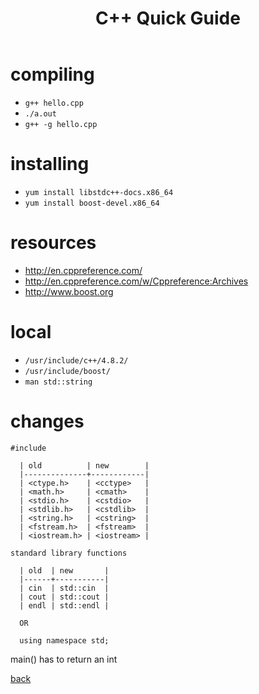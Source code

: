 #+Title: C++ Quick Guide
#+OPTIONS: ^:nil num:nil author:nil email:nil creator:nil toc:nil timestamp:nil

* compiling
- =g++ hello.cpp=
- =./a.out=
- =g++ -g hello.cpp=

* installing
- =yum install libstdc++-docs.x86_64=
- =yum install boost-devel.x86_64=

* resources
- http://en.cppreference.com/
- http://en.cppreference.com/w/Cppreference:Archives
- http://www.boost.org

* local
- =/usr/include/c++/4.8.2/=
- =/usr/include/boost/=
- =man std::string=

* changes
#+BEGIN_EXAMPLE
#include

  | old          | new        |
  |--------------+------------|
  | <ctype.h>    | <cctype>   |
  | <math.h>     | <cmath>    |
  | <stdio.h>    | <cstdio>   |
  | <stdlib.h>   | <cstdlib>  |
  | <string.h>   | <cstring>  |
  | <fstream.h>  | <fstream>  |
  | <iostream.h> | <iostream> |

standard library functions

  | old  | new       |
  |------+-----------|
  | cin  | std::cin  |
  | cout | std::cout |
  | endl | std::endl |

  OR

  using namespace std;
#+END_EXAMPLE

main() has to return an int

[[file:cpp.html][back]]
